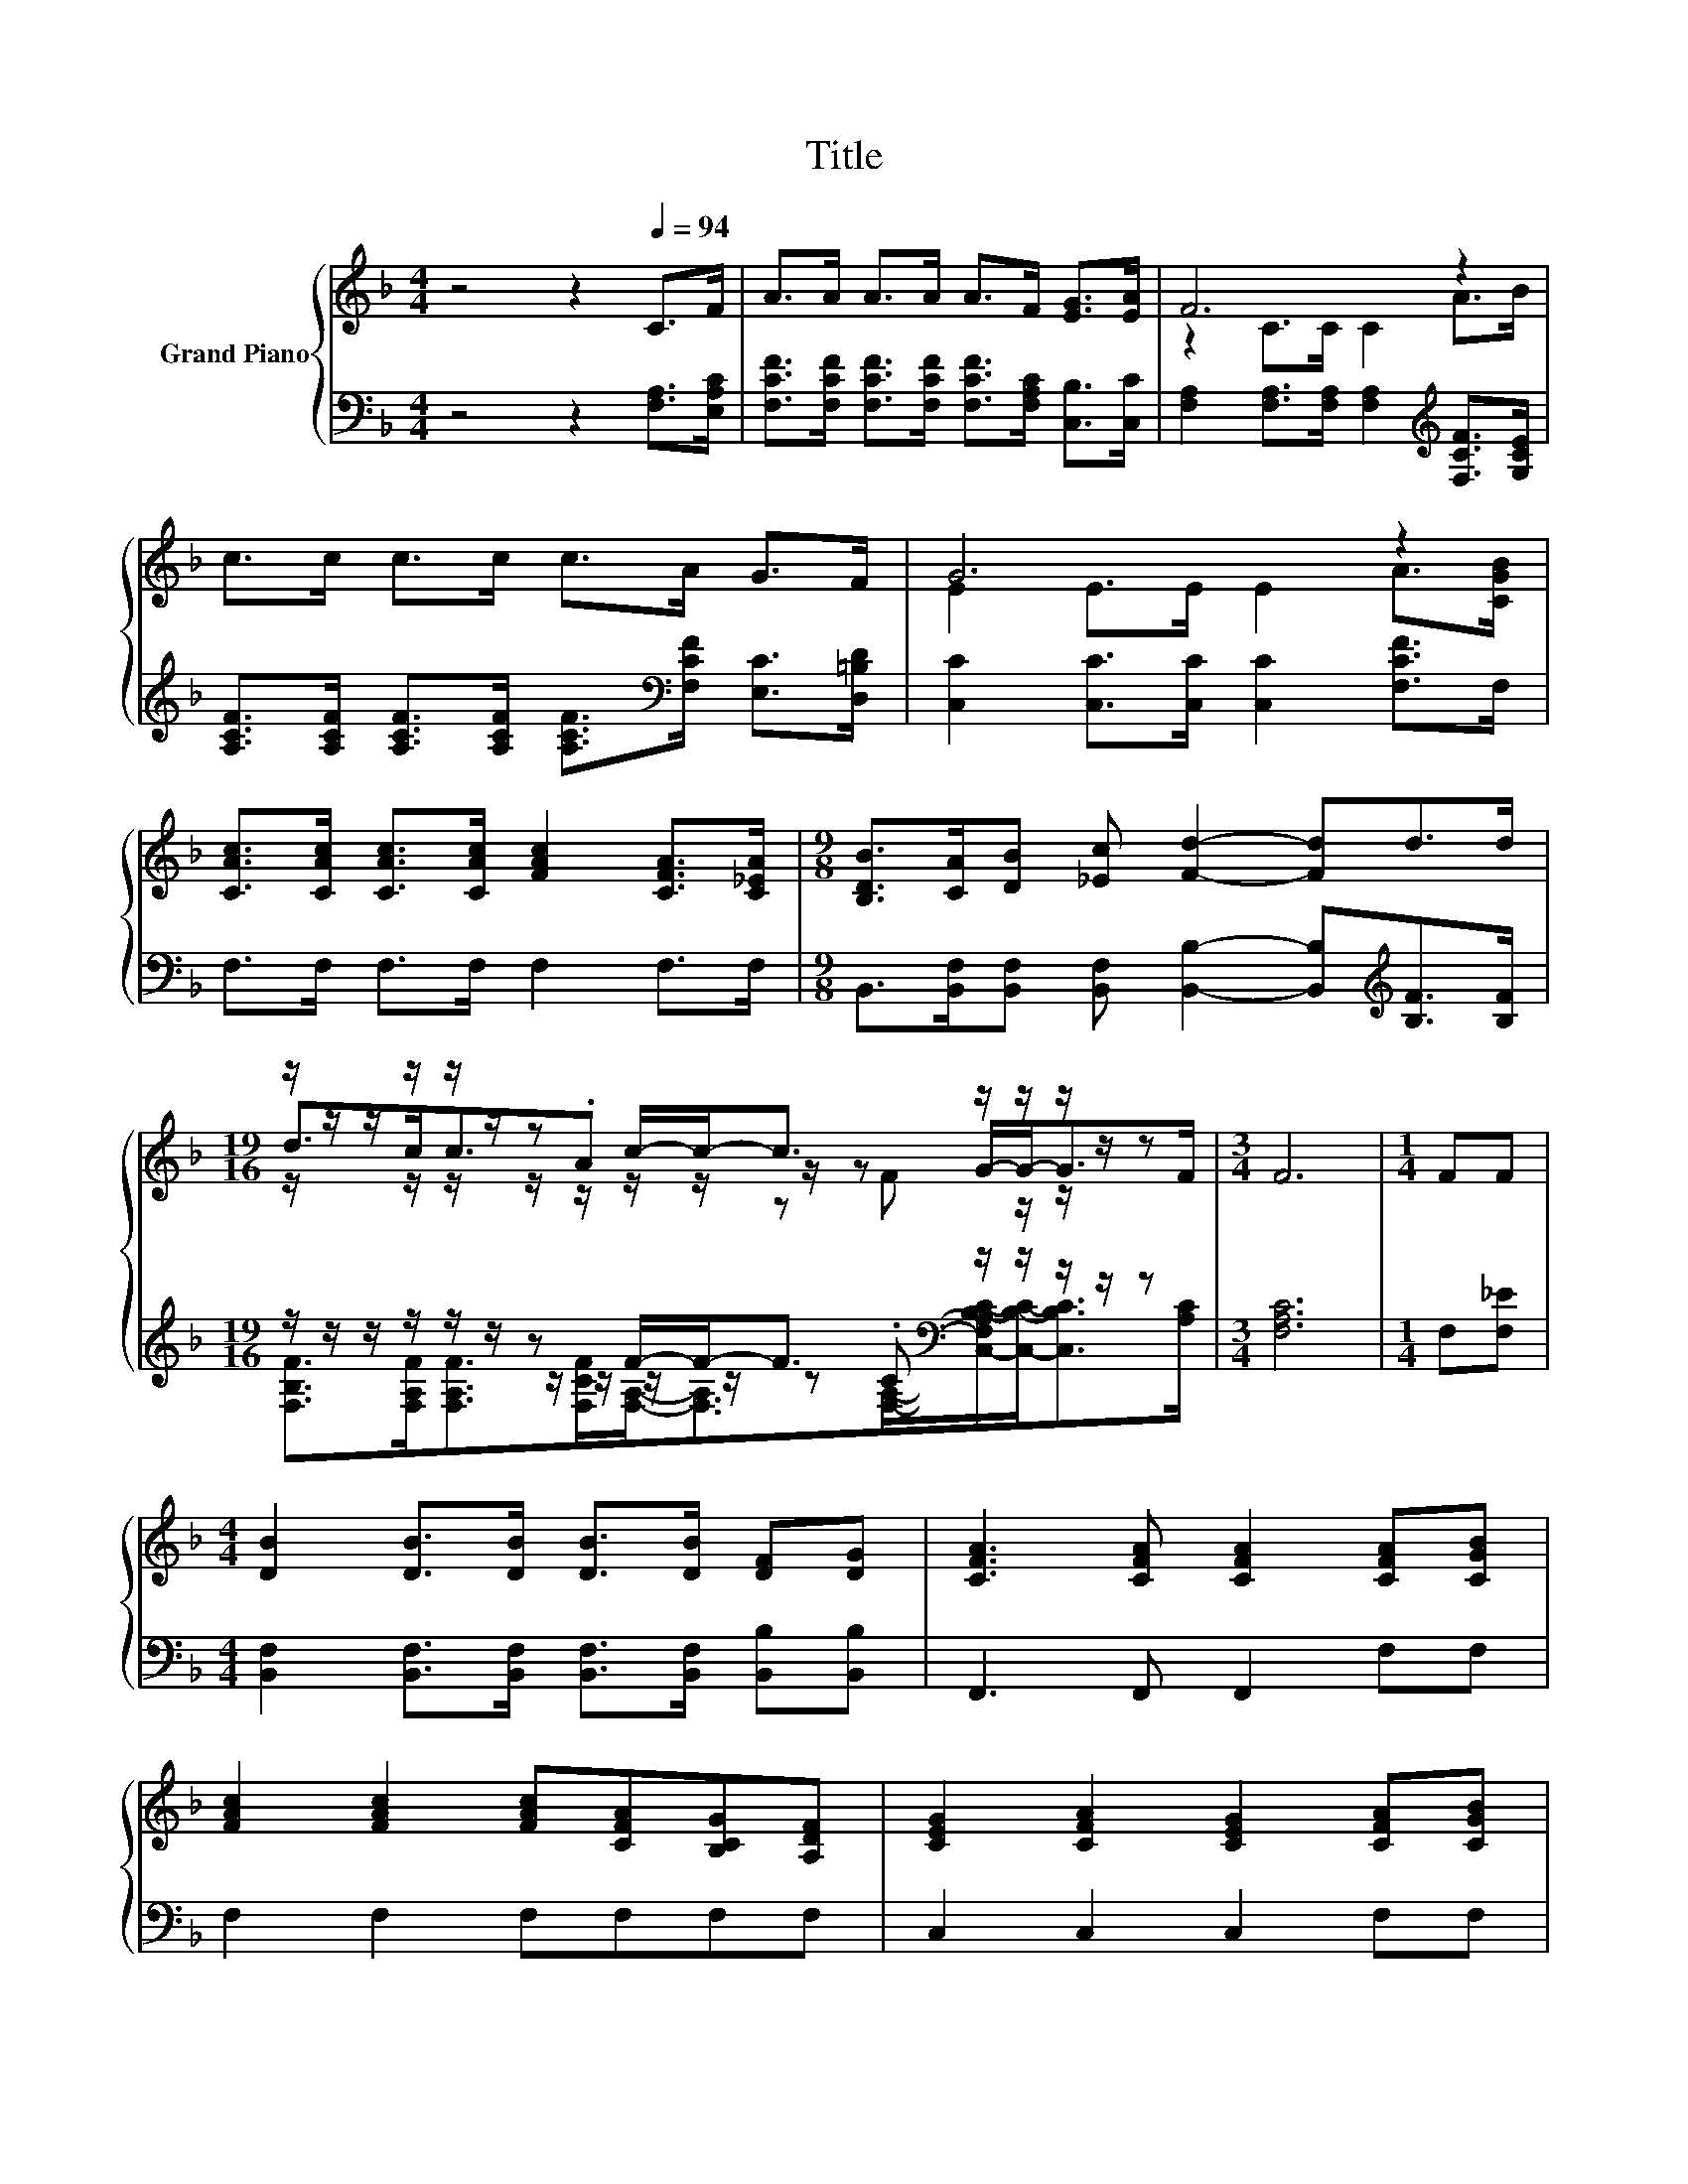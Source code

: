 X:1
T:Title
%%score { ( 1 3 4 ) | ( 2 5 6 ) }
L:1/8
M:4/4
K:F
V:1 treble nm="Grand Piano"
V:3 treble 
V:4 treble 
V:2 bass 
V:5 bass 
V:6 bass 
V:1
 z4 z2[Q:1/4=94] C>F | A>A A>A A>F [EG]>[EA] | F6 z2 | c>c c>c c>A G>F | G6 z2 | %5
 [CAc]>[CAc] [CAc]>[CAc] [FAc]2 [CFA]>[C_EA] |[M:9/8] [B,DB]>[CA][DB] [_Ec] [Fd]2- [Fd]d>d | %7
[M:19/16] z/ z/ z/ z/ z/ z/ z c/-c-<c z/ z/ z/ z/ z |[M:3/4] F6 |[M:1/4] FF | %10
[M:4/4] [DB]2 [DB]>[DB] [DB]>[DB] [DF][DG] | [CFA]3 [CFA] [CFA]2 [CFA][CGB] | %12
 [FAc]2 [FAc]2 [FAc][CFA][B,CG][A,DF] | [CEG]2 [CFA]2 [CEG]2 [CFA][CGB] | %14
 [CAc]2 [CAc]>[CAc] [FAc]2 [CFA][C_EA] |[M:9/8] [B,DB]>[CA][DB] [_Ec] [Fd]2- [Fd]d>d | %16
[M:4/4] d<c c>A c2 [DG]>[DB] |[M:3/4] [CA]2 [EG]>F F2 |] %18
V:2
 z4 z2 [F,A,]>[E,A,C] | [F,CF]>[F,CF] [F,CF]>[F,CF] [F,CF]>[F,A,C] [C,B,]>[C,C] | %2
 [F,A,]2 [F,A,]>[F,A,] [F,A,]2[K:treble] [F,CF]>[G,CE] | %3
 [A,CF]>[A,CF] [A,CF]>[A,CF] [A,CF]>[K:bass][F,CF] [E,C]>[D,=B,D] | %4
 [C,C]2 [C,C]>[C,C] [C,C]2 [F,CF]>F, | F,>F, F,>F, F,2 F,>F, | %6
[M:9/8] B,,>[B,,F,][B,,F,] [B,,F,] [B,,B,]2- [B,,B,][K:treble][B,F]>[B,F] | %7
[M:19/16] z/ z/ z/ z/ z/ z/ z F/-F-<F[K:bass] z/ z/ z/ z/ z |[M:3/4] [F,A,C]6 |[M:1/4] F,[F,_E] | %10
[M:4/4] [B,,F,]2 [B,,F,]>[B,,F,] [B,,F,]>[B,,F,] [B,,B,][B,,B,] | F,,3 F,, F,,2 F,F, | %12
 F,2 F,2 F,F,F,F, | C,2 C,2 C,2 F,F, | F,2 F,>F, F,2 F,F, | %15
[M:9/8] B,,>[B,,F,][B,,F,] [B,,F,] [B,,B,]2- [B,,B,][K:treble][B,F]>[B,F] | %16
[M:4/4] [F,B,F]<[F,A,F] [F,A,F]>[K:bass][F,CF] [F,A,F]2 [B,,B,]>[B,,F,] | %17
[M:3/4] [C,F,]2 [C,B,]>[F,A,C] [F,A,C]2 |] %18
V:3
 x8 | x8 | z2 C>C C2 A>B | x8 | E2 E>E E2 A>[CGB] | x8 |[M:9/8] x9 | %7
[M:19/16] d>cc3/2.A z/ z/ z G/-G-<GF/ |[M:3/4] x6 |[M:1/4] x2 |[M:4/4] x8 | x8 | x8 | x8 | x8 | %15
[M:9/8] x9 |[M:4/4] x8 |[M:3/4] x6 |] %18
V:4
 x8 | x8 | x8 | x8 | x8 | x8 |[M:9/8] x9 |[M:19/16] z/ z/ z/ z/ z/ z/ z/ z/ z/ z/ z F z/ z/ z/ z | %8
[M:3/4] x6 |[M:1/4] x2 |[M:4/4] x8 | x8 | x8 | x8 | x8 |[M:9/8] x9 |[M:4/4] x8 |[M:3/4] x6 |] %18
V:5
 x8 | x8 | x6[K:treble] x2 | x11/2[K:bass] x5/2 | x8 | x8 |[M:9/8] x7[K:treble] x2 | %7
[M:19/16] z/ z/ z/ z/ z/ z/ z/ z/ z/ z/ z[K:bass] .C z/ z/ z/ z |[M:3/4] x6 |[M:1/4] x2 | %10
[M:4/4] x8 | x8 | x8 | x8 | x8 |[M:9/8] x7[K:treble] x2 |[M:4/4] x7/2[K:bass] x9/2 |[M:3/4] x6 |] %18
V:6
 x8 | x8 | x6[K:treble] x2 | x11/2[K:bass] x5/2 | x8 | x8 |[M:9/8] x7[K:treble] x2 | %7
[M:19/16] [F,B,F]>[F,A,F][F,A,F]>[F,CF][F,A,]-<[F,A,][K:bass][F,A,]/-[C,-F,A,B,-C-]/[C,B,C]-<[C,B,C][A,C]/ | %8
[M:3/4] x6 |[M:1/4] x2 |[M:4/4] x8 | x8 | x8 | x8 | x8 |[M:9/8] x7[K:treble] x2 | %16
[M:4/4] x7/2[K:bass] x9/2 |[M:3/4] x6 |] %18

